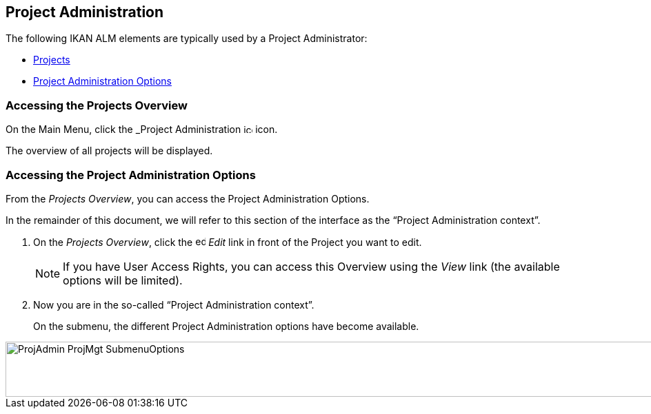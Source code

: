 
[[_projadm_introduction]]
== Project Administration  
(((Project Administration))) 

The following IKAN ALM elements are typically used by a Project Administrator:

* <<ProjAdm_Projects.adoc#_projadm_projects,Projects>>
* <<ProjAdm_ProjMgtOptions.adoc#_projadm_projmgtoptions,Project Administration Options>>


=== Accessing the Projects Overview

On the Main Menu, click the _Project Administration image:icons/icon_ProjectAdmin_13x13.png[,13,13]  icon.

The overview of all projects will be displayed.

=== Accessing the Project Administration Options

From the __Projects Overview__, you can access the Project Administration Options.

In the remainder of this document, we will refer to this section of the interface as the "`Project Administration context`". 


. On the __Projects Overview__, click the image:icons/edit.gif[,15,15] _Edit_ link in front of the Project you want to edit.
+

[NOTE]
====
If you have User Access Rights, you can access this Overview using the _View_ link (the available options will be limited).
====
. Now you are in the so-called "`Project Administration context`".
+
On the submenu, the different Project Administration options have become available.
+


image::ProjAdmin-ProjMgt-SubmenuOptions.png[,1023,80] 
